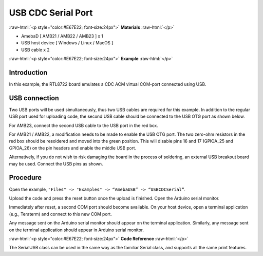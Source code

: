 ######################
USB CDC Serial Port
######################

.. role:: raw-html(raw)
   :format: html

:raw-html:`<p style="color:#E67E22; font-size:24px">`
**Materials**
:raw-html:`</p>`

-  AmebaD [ AMB21 / AMB22 / AMB23 ] x 1

-  USB host device [ Windows / Linux / MacOS ]

-  USB cable x 2

:raw-html:`<p style="color:#E67E22; font-size:24px">`
**Example**
:raw-html:`</p>`

Introduction
------------

In this example, the RTL8722 board emulates a CDC ACM virtual COM-port
connected using USB.

USB connection
--------------

Two USB ports will be used simultaneously, thus two USB cables are
required for this example. In addition to the regular USB port used for
uploading code, the second USB cable should be connected to the USB OTG
port as shown below.

For AMB23, connect the second USB cable to the USB port in the red box.

|1|

For AMB21 / AMB22, a modification needs to be made to enable the USB OTG
port. The two zero-ohm resistors in the red box should be resoldered and
moved into the green position. This will disable pins 16 and 17
(GPIOA_25 and GPIOA_26) on the pin headers and enable the middle USB
port.

|2|

|3|

Alternatively, if you do not wish to risk damaging the board in the
process of soldering, an external USB breakout board may be used.
Connect the USB pins as shown.

|4|

Procedure
---------

Open the example, ``"Files" -> "Examples" -> “AmebaUSB” -> “USBCDCSerial”``.

|5|

Upload the code and press the reset button once the upload is finished.
Open the Arduino serial monitor.

Immediately after reset, a second COM port should become available. On
your host device, open a terminal application (e.g., Teraterm) and
connect to this new COM port.

Any message sent on the Arduino serial monitor should appear on the
terminal application. Similarly, any message sent on the terminal
application should appear in Arduino serial monitor.

|6|

|7|

:raw-html:`<p style="color:#E67E22; font-size:24px">`
**Code Reference**
:raw-html:`</p>`

The SerialUSB class can be used in the same way as the familiar Serial
class, and supports all the same print features.

.. |1| image:: /media/ambd_arduino/USB_CDC_Serial/image1.png
   :width: 2190
   :height: 3532
   :scale: 15 %

.. |2| image:: /media/ambd_arduino/USB_CDC_Serial/image2.png
   :width: 3468
   :height: 2872
   :scale: 15 %

.. |3| image:: /media/ambd_arduino/USB_CDC_Serial/image3.png
   :width: 682
   :height: 528
   :scale: 70 %

.. |4| image:: /media/ambd_arduino/USB_CDC_Serial/image4.png
   :width: 1008
   :height: 925
   :scale: 50 %

.. |5| image:: /media/ambd_arduino/USB_CDC_Serial/image5.png
   :width: 640
   :height: 950
   :scale: 70 %

.. |6| image:: /media/ambd_arduino/USB_CDC_Serial/image6.png
   :width: 671
   :height: 357
   :scale: 100 %

.. |7| image:: /media/ambd_arduino/USB_CDC_Serial/image7.png
   :width: 619
   :height: 354
   :scale: 100 %

